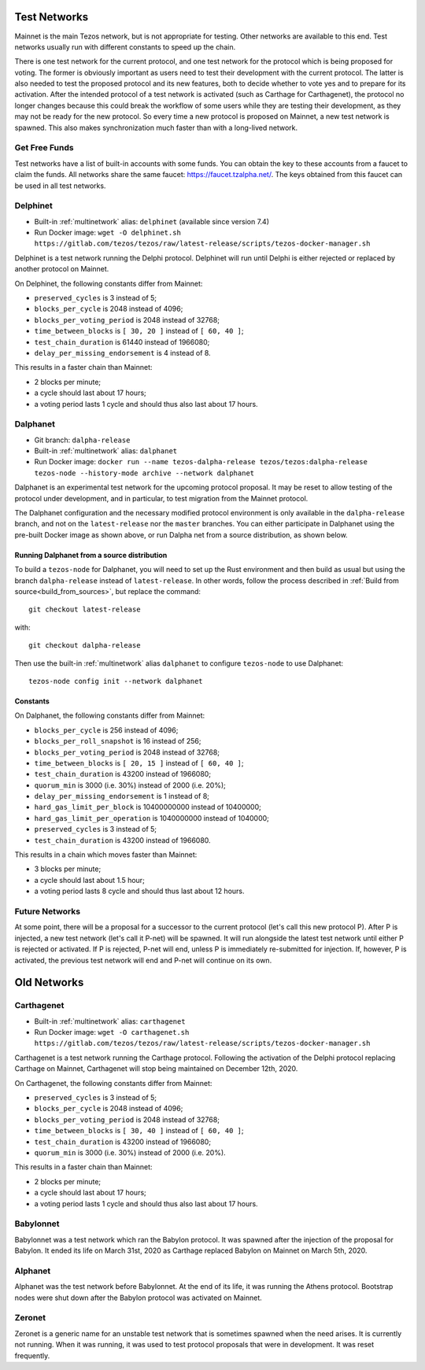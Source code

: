 .. _test-networks:

Test Networks
=============

Mainnet is the main Tezos network, but is not appropriate for testing.
Other networks are available to this end. Test networks usually run
with different constants to speed up the chain.

There is one test network for the current protocol, and one test
network for the protocol which is being proposed for voting. The
former is obviously important as users need to test their development
with the current protocol. The latter is also needed to test the proposed
protocol and its new features, both to decide whether to vote yes and
to prepare for its activation. After the intended protocol of a test
network is activated (such as Carthage for Carthagenet), the protocol
no longer changes because this could break the workflow of some users
while they are testing their development, as they may not be ready for
the new protocol. So every time a new protocol is proposed on Mainnet,
a new test network is spawned. This also makes synchronization much
faster than with a long-lived network.

Get Free Funds
--------------

Test networks have a list of built-in accounts with some funds.
You can obtain the key to these accounts from a faucet to claim the funds.
All networks share the same faucet: https://faucet.tzalpha.net/.
The keys obtained from this faucet can be used in all test networks.

Delphinet
---------

- Built-in :ref:`multinetwork` alias: ``delphinet`` (available since version 7.4)
- Run Docker image: ``wget -O delphinet.sh https://gitlab.com/tezos/tezos/raw/latest-release/scripts/tezos-docker-manager.sh``

Delphinet is a test network running the Delphi protocol.
Delphinet will run until Delphi is either rejected or replaced by another protocol on Mainnet.

On Delphinet, the following constants differ from Mainnet:

- ``preserved_cycles`` is 3 instead of 5;
- ``blocks_per_cycle`` is 2048 instead of 4096;
- ``blocks_per_voting_period`` is 2048 instead of 32768;
- ``time_between_blocks`` is ``[ 30, 20 ]`` instead of ``[ 60, 40 ]``;
- ``test_chain_duration`` is 61440 instead of 1966080;
- ``delay_per_missing_endorsement`` is 4 instead of 8.

This results in a faster chain than Mainnet:

- 2 blocks per minute;
- a cycle should last about 17 hours;
- a voting period lasts 1 cycle and should thus also last about 17 hours.

Dalphanet
---------

- Git branch: ``dalpha-release``
- Built-in :ref:`multinetwork` alias: ``dalphanet``
- Run Docker image: ``docker run --name tezos-dalpha-release tezos/tezos:dalpha-release tezos-node --history-mode archive --network dalphanet``

Dalphanet is an experimental test network for the upcoming protocol
proposal. It may be reset to allow testing of the protocol under
development, and in particular, to test migration from the Mainnet
protocol.

The Dalphanet configuration and the necessary modified protocol
environment is only available in the ``dalpha-release`` branch, and
not on the ``latest-release`` nor the ``master`` branches. You can
either participate in Dalphanet using the pre-built Docker image as
shown above, or run Dalpha net from a source distribution, as shown
below.

Running Dalphanet from a source distribution
~~~~~~~~~~~~~~~~~~~~~~~~~~~~~~~~~~~~~~~~~~~~

To build a ``tezos-node`` for Dalphanet, you will need to set up the
Rust environment and then build as usual but using the branch
``dalpha-release`` instead of ``latest-release``. In other words,
follow the process described in :ref:`Build from
source<build_from_sources>`, but replace the command::

    git checkout latest-release

with::

    git checkout dalpha-release

Then use the built-in :ref:`multinetwork` alias ``dalphanet`` to configure
``tezos-node`` to use Dalphanet: ::

    tezos-node config init --network dalphanet

Constants
~~~~~~~~~

On Dalphanet, the following constants differ from Mainnet:

- ``blocks_per_cycle`` is 256 instead of 4096;
- ``blocks_per_roll_snapshot`` is 16 instead of 256;
- ``blocks_per_voting_period`` is 2048 instead of 32768;
- ``time_between_blocks`` is ``[ 20, 15 ]`` instead of ``[ 60, 40 ]``;
- ``test_chain_duration`` is 43200 instead of 1966080;
- ``quorum_min`` is 3000 (i.e. 30%) instead of 2000 (i.e. 20%);
- ``delay_per_missing_endorsement`` is 1 instead of 8;
- ``hard_gas_limit_per_block`` is 10400000000 instead of 10400000;
- ``hard_gas_limit_per_operation`` is 1040000000 instead of 1040000;
- ``preserved_cycles`` is 3 instead of 5;
- ``test_chain_duration`` is 43200 instead of 1966080.

This results in a chain which moves faster than Mainnet:

- 3 blocks per minute;
- a cycle should last about 1.5 hour;
- a voting period lasts 8 cycle and should thus last about 12 hours.

Future Networks
---------------

At some point, there will be a proposal for a successor to the current
protocol (let's call this new protocol P). After P is injected, a new test network
(let's call it P-net) will be spawned. It will run alongside the latest
test network until either P is rejected or activated. If P is rejected, P-net will
end, unless P is immediately re-submitted for injection. If, however,
P is activated, the previous test network will end and P-net will continue on its own.

Old Networks
============

Carthagenet
-----------

- Built-in :ref:`multinetwork` alias: ``carthagenet``
- Run Docker image: ``wget -O carthagenet.sh https://gitlab.com/tezos/tezos/raw/latest-release/scripts/tezos-docker-manager.sh``

Carthagenet is a test network running the Carthage protocol.
Following the activation of the Delphi protocol replacing Carthage on Mainnet,
Carthagenet will stop being maintained on December 12th, 2020.

On Carthagenet, the following constants differ from Mainnet:

- ``preserved_cycles`` is 3 instead of 5;
- ``blocks_per_cycle`` is 2048 instead of 4096;
- ``blocks_per_voting_period`` is 2048 instead of 32768;
- ``time_between_blocks`` is ``[ 30, 40 ]`` instead of ``[ 60, 40 ]``;
- ``test_chain_duration`` is 43200 instead of 1966080;
- ``quorum_min`` is 3000 (i.e. 30%) instead of 2000 (i.e. 20%).

This results in a faster chain than Mainnet:

- 2 blocks per minute;
- a cycle should last about 17 hours;
- a voting period lasts 1 cycle and should thus also last about 17 hours.

Babylonnet
----------

Babylonnet was a test network which ran the Babylon protocol.
It was spawned after the injection of the proposal for Babylon.
It ended its life on March 31st, 2020 as Carthage
replaced Babylon on Mainnet on March 5th, 2020.

Alphanet
--------

Alphanet was the test network before Babylonnet. At the end of its life,
it was running the Athens protocol. Bootstrap nodes were shut down after
the Babylon protocol was activated on Mainnet.

Zeronet
-------

Zeronet is a generic name for an unstable test network that is sometimes spawned
when the need arises. It is currently not running. When it was running, it was used
to test protocol proposals that were in development. It was reset frequently.
